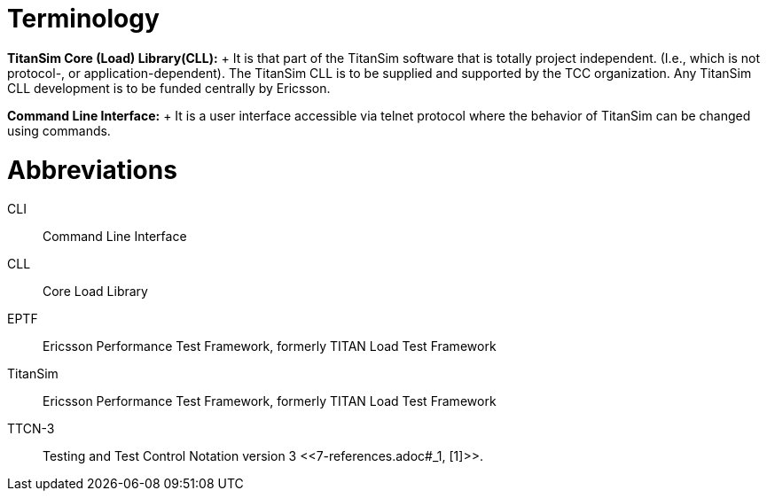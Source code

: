 = Terminology

*TitanSim Core (Load) Library(CLL):*	+
It is that part of the TitanSim software that is totally project independent. (I.e., which is not protocol-, or application-dependent). The TitanSim CLL is to be supplied and supported by the TCC organization. Any TitanSim CLL development is to be funded centrally by Ericsson.

*Command Line Interface:*	+
It is a user interface accessible via telnet protocol where the behavior of TitanSim can be changed using commands.

= Abbreviations

CLI::	Command Line Interface

CLL::	Core Load Library

EPTF::	Ericsson Performance Test Framework, formerly TITAN Load Test Framework

TitanSim::	Ericsson Performance Test Framework, formerly TITAN Load Test Framework

TTCN-3:: 	Testing and Test Control Notation version 3 <<‎7-references.adoc#_1, [1]>>.
